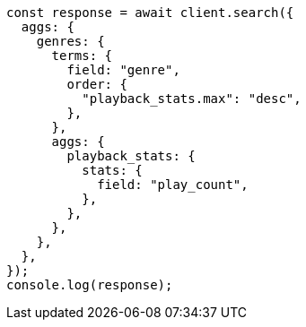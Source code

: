 // This file is autogenerated, DO NOT EDIT
// Use `node scripts/generate-docs-examples.js` to generate the docs examples

[source, js]
----
const response = await client.search({
  aggs: {
    genres: {
      terms: {
        field: "genre",
        order: {
          "playback_stats.max": "desc",
        },
      },
      aggs: {
        playback_stats: {
          stats: {
            field: "play_count",
          },
        },
      },
    },
  },
});
console.log(response);
----
